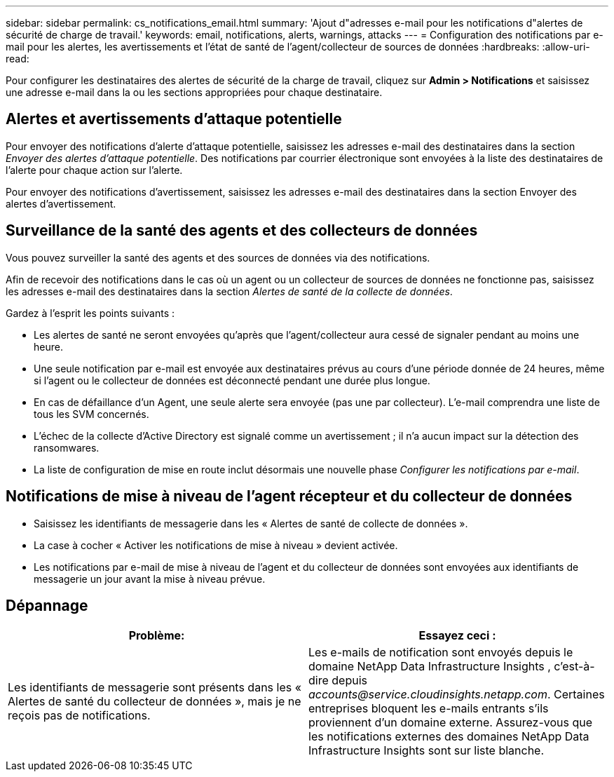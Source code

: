 ---
sidebar: sidebar 
permalink: cs_notifications_email.html 
summary: 'Ajout d"adresses e-mail pour les notifications d"alertes de sécurité de charge de travail.' 
keywords: email, notifications, alerts, warnings, attacks 
---
= Configuration des notifications par e-mail pour les alertes, les avertissements et l'état de santé de l'agent/collecteur de sources de données
:hardbreaks:
:allow-uri-read: 


[role="lead"]
Pour configurer les destinataires des alertes de sécurité de la charge de travail, cliquez sur *Admin > Notifications* et saisissez une adresse e-mail dans la ou les sections appropriées pour chaque destinataire.



== Alertes et avertissements d'attaque potentielle

Pour envoyer des notifications d'alerte d'attaque potentielle, saisissez les adresses e-mail des destinataires dans la section _Envoyer des alertes d'attaque potentielle_.  Des notifications par courrier électronique sont envoyées à la liste des destinataires de l'alerte pour chaque action sur l'alerte.

Pour envoyer des notifications d'avertissement, saisissez les adresses e-mail des destinataires dans la section Envoyer des alertes d'avertissement.



== Surveillance de la santé des agents et des collecteurs de données

Vous pouvez surveiller la santé des agents et des sources de données via des notifications.

Afin de recevoir des notifications dans le cas où un agent ou un collecteur de sources de données ne fonctionne pas, saisissez les adresses e-mail des destinataires dans la section _Alertes de santé de la collecte de données_.

Gardez à l’esprit les points suivants :

* Les alertes de santé ne seront envoyées qu'après que l'agent/collecteur aura cessé de signaler pendant au moins une heure.
* Une seule notification par e-mail est envoyée aux destinataires prévus au cours d'une période donnée de 24 heures, même si l'agent ou le collecteur de données est déconnecté pendant une durée plus longue.
* En cas de défaillance d'un Agent, une seule alerte sera envoyée (pas une par collecteur).  L'e-mail comprendra une liste de tous les SVM concernés.
* L'échec de la collecte d'Active Directory est signalé comme un avertissement ; il n'a aucun impact sur la détection des ransomwares.
* La liste de configuration de mise en route inclut désormais une nouvelle phase _Configurer les notifications par e-mail_.




== Notifications de mise à niveau de l'agent récepteur et du collecteur de données

* Saisissez les identifiants de messagerie dans les « Alertes de santé de collecte de données ».
* La case à cocher « Activer les notifications de mise à niveau » devient activée.
* Les notifications par e-mail de mise à niveau de l'agent et du collecteur de données sont envoyées aux identifiants de messagerie un jour avant la mise à niveau prévue.




== Dépannage

|===
| *Problème:* | *Essayez ceci :* 


| Les identifiants de messagerie sont présents dans les « Alertes de santé du collecteur de données », mais je ne reçois pas de notifications. | Les e-mails de notification sont envoyés depuis le domaine NetApp Data Infrastructure Insights , c'est-à-dire depuis _accounts@service.cloudinsights.netapp.com_.  Certaines entreprises bloquent les e-mails entrants s'ils proviennent d'un domaine externe.  Assurez-vous que les notifications externes des domaines NetApp Data Infrastructure Insights sont sur liste blanche. 
|===